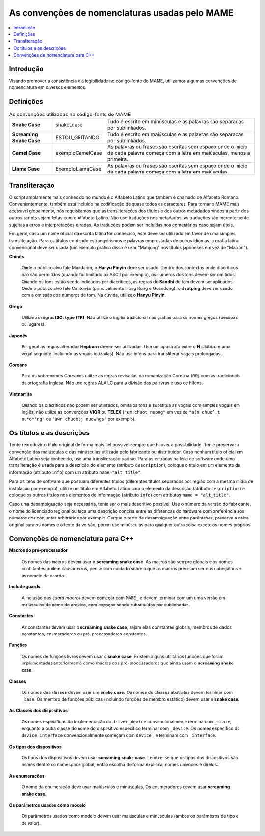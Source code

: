 .. raw:: latex

	\clearpage

As convenções de nomenclaturas usadas pelo MAME
===============================================

.. contents:: :local:

.. raw:: latex

	\clearpage


.. _naming-intro:

Introdução
----------

Visando promover a consistência e a legibilidade no código-fonte do
MAME, utilizamos algumas convenções de nomenclatura em diversos
elementos.


.. _naming-definitions:

Definições
----------

.. tabularcolumns:: |\Y{0.15}|\Y{0.23}|\Y{0.35}|

.. list-table:: As convenções utilizadas no código-fonte do MAME
    :header-rows: 0
    :stub-columns: 0

    * - **Snake Case**
      - snake_case
      - Tudo é escrito em minúsculas e as palavras são separadas por
        sublinhados.
    * - **Screaming Snake Case**
      - ESTOU_GRITANDO
      - Tudo é escrito em maiúsculas e as palavras são separadas por
        sublinhados.
    * - **Camel Case**
      - exemploCamelCase
      - As palavras ou frases são escritas sem espaço onde o início de
        cada palavra começa com a letra em maiúsculas, menos a primeira.
    * - **Llama Case**
      - ExemploLlamaCase
      - As palavras ou frases são escritas sem espaço onde o início de
        cada palavra começa com a letra em maiúsculas.


.. _naming-transliteration:

Transliteração
--------------

O script amplamente mais conhecido no mundo é o Alfabeto Latino que
também é chamado de Alfabeto Romano. Convenientemente, também está
incluído na codificação de quase todos os caracteres.  Para tornar o
MAME mais acessível globalmente, nós requisitamos que as transliterações
dos títulos e dos outros metadados vindos a partir dos outros scripts
sejam feitas com o Alfabeto Latino. Não use traduções nos metadados, as
traduções são inerentemente sujeitas a erros e interpretações erradas.
As traduções podem ser incluídas nos comentários caso sejam úteis.

Em geral, caso um nome oficial da escrita latina for conhecido, este
deve ser utilizado em favor de uma simples transliteração. Para os
títulos contendo estrangeirismos e palavras emprestadas de outros
idiomas, a grafia latina convencional deve ser usada (um exemplo prático
disso é usar "Mahjong" nos títulos japoneses em vez de "Maajan").

.. raw:: latex

	\clearpage

**Chinês**

	Onde o público alvo fale Mandarim, o **Hanyu Pinyin** deve ser
	usado. Dentro dos contextos onde diacríticos não são permitidos
	(quando for limitado ao ASCII por exemplo), os números dos tons
	devem ser omitidos. Quando os tons estão sendo indicados por
	diacríticos, as regras do **Sandhi** de tom devem ser aplicados.
	Onde o público alvo fale Cantonês (principalmente Hong Kong e
	Guandong), o **Jyutping** deve ser usado com a omissão dos números
	de tom. Na dúvida, utilize o **Hanyu Pinyin**.

**Grego**

	Utilize as regras **ISO: type (TR)**.  Não utilize o inglês
	tradicional nas grafias para os nomes gregos (pessoas ou lugares).

**Japonês**

	Em geral as regras alteradas **Hepburn** devem ser utilizadas. Use
	um apóstrofo entre o **N** silábico e uma vogal seguinte (incluindo
	as vogais iotizadas). Não use hífens para transliterar vogais
	prolongadas.

**Coreano**

	Para os sobrenomes Coreanos utilize as regras revisadas da
	romanização Coreana (RR) com as tradicionais da ortografia Inglesa.
	Não use regras ALA LC para a divisão das palavras e uso de hífens.

**Vietnamita**

	Quando os diacríticos não podem ser utilizados, omita os tons e
	substitua as vogais com simples vogais em Inglês, não utilize as
	convenções **VIQR** ou **TELEX** (``"um chuot nuong"`` em vez de
	``"a(n chuo^.t nu*o*'ng"`` ou ``"awn chuootj nuowngs"`` por
	exemplo).


.. _naming-titles:

Os títulos e as descrições
--------------------------

Tente reproduzir o título original de forma mais fiel possível sempre
que houver a possibilidade. Tente preservar a convenção das maiúsculas e
das minúsculas utilizada pelo fabricante ou distribuidor. Caso nenhum
título oficial em Alfabeto Latino seja conhecido, use uma transliteração
padrão.
Para as entradas na lista de software onde uma transliteração é usada
para a descrição do elemento (atributo ``description``), coloque o
título em um elemento de informação (atributo ``info``) com um atributo
``name="alt_title"``.

Para os itens de software que possuam diferentes títulos (diferentes
títulos separados por região com a mesma mídia de instalação por
exemplo), utilize um título em Alfabeto Latino para o elemento da
descrição (atributo ``description``) e coloque os outros títulos nos
elementos de informação (atributo ``info``) com atributos
``name = "alt_title"``.

Caso uma desambiguação seja necessária, tente ser o mais descritivo
possível. Use o número da versão do fabricante, o nome do licenciado
regional ou faça uma descrição concisa entre as diferenças do hardware
com preferência aos números dos conjuntos arbitrários por exemplo.
Cerque o texto de desambiguação entre parênteses, preserve a caixa
original para os nomes e o texto da versão, porém use minúsculas para
qualquer outra coisa exceto os nomes próprios.

.. raw:: latex

	\clearpage


.. _naming-cplusplus:

Convenções de nomenclatura para C++
-----------------------------------

**Macros do pré-processador**

	Os nomes das macros devem usar o **screaming snake case**.
	As macros são sempre globais e os nomes conflitantes podem causar
	erros, pense com cuidado sobre o que as macros precisam ser nos
	cabeçalhos e as nomeie de acordo.

**Include guards**

	A inclusão das *guard macros* devem começar com ``MAME_`` e devem
	terminar com um uma versão em maiúsculas do nome do arquivo, com
	espaços sendo substituídos por sublinhados.

**Constantes**

	As constantes devem usar o **screaming snake case**, sejam elas
	constantes globais, membros de dados constantes, enumeradores ou
	pré-processadores constantes.

**Funções**

	Os nomes de funções livres devem usar o **snake case**. Existem
	alguns utilitários funções que foram implementadas anteriormente
	como macros dos pré-processadores que ainda usam o **screaming snake
	case**.

**Classes**

	Os nomes das classes devem usar um **snake case**. Os nomes de
	classes abstratas devem terminar com ``_base``. Os membro de funções
	públicas (incluindo funções de membro estático) devem usar o **snake
	case**.

**As Classes dos dispositivos**

	Os nomes específicos da implementação do ``driver_device``
	convencionalmente termina com ``_state``, enquanto a outra classe do
	nome do dispositivo específico terminar com ``_device``. Os nomes
	específico do ``device_interface`` convencionalmente começam com
	``device_`` e terminam com ``_interface``.

**Os tipos dos dispositivos**

	Os tipos dos dispositivos devem usar **screaming snake case**.
	Lembre-se que os tipos dos dispositivos são nomes dentro do
	namespace global, então escolha de forma explícita, nomes unívocos
	e diretos.

**As enumerações**

	O nome da enumeração deve usar maiúsculas e minúsculas. Os
	enumeradores devem usar **screaming snake case**.

**Os parâmetros usados como modelo**

	Os parâmetros usados como modelo devem usar maiúsculas e minúsculas
	(ambos os parâmetros de tipo e de valor).
